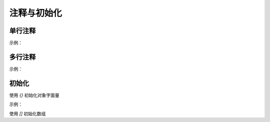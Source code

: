 
注释与初始化
~~~~~~~~~~~~~~~~~~~~~~

单行注释
-----------------
示例：

.. code-block:: sh
   :linenos:

   // good
   // 初始化项目
   function init() {...}

   //bad 
   /* 初始化项目 */
   function init() {...}
   function init() {...} //初始化项目


多行注释
----------------
示例：

.. code-block:: sh
   :linenos:

   // good
   /* 
       初始化项目 
       并获取数据
   */
   function init() {...}

   //bad 
   // 初始化项目
   // 并获取数据
   function init() {...}


初始化
-----------------
使用 `{}` 初始化对象字面量

示例：

.. code-block:: sh
   :linenos:

   // good
   var obj = {};

   // bad
   var obj = new Object();


使用 `[]` 初始化数组

.. code-block:: sh
   :linenos:

   // good
   var obj = [];

   // bad
   var obj = new Array();

    

    

    